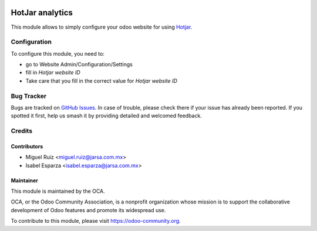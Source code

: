 .. image:: https://img.shields.io/badge/licence-AGPL--3-blue.png
   :target: http://www.gnu.org/licenses/agpl-3.0-standalone.html
   :alt: License: AGPL-3

================
HotJar analytics
================

This module allows to simply configure your odoo website for using Hotjar_.

.. _Hotjar: http://hotjar.com

Configuration
=============

To configure this module, you need to:

* go to Website Admin/Configuration/Settings
* fill in `Hotjar website ID`
* Take care that you fill in the correct value for `Hotjar website ID`


Bug Tracker
===========

Bugs are tracked on `GitHub Issues
<https://github.com/OCA/website/issues>`_. In case of trouble, please
check there if your issue has already been reported. If you spotted it first,
help us smash it by providing detailed and welcomed feedback.

Credits
=======

Contributors
------------

* Miguel Ruiz <miguel.ruiz@jarsa.com.mx>
* Isabel Esparza <isabel.esparza@jarsa.com.mx>

Maintainer
----------

.. image:: https://odoo-community.org/logo.png
   :alt: Odoo Community Association
   :target: https://odoo-community.org

This module is maintained by the OCA.

OCA, or the Odoo Community Association, is a nonprofit organization whose
mission is to support the collaborative development of Odoo features and
promote its widespread use.

To contribute to this module, please visit https://odoo-community.org.

